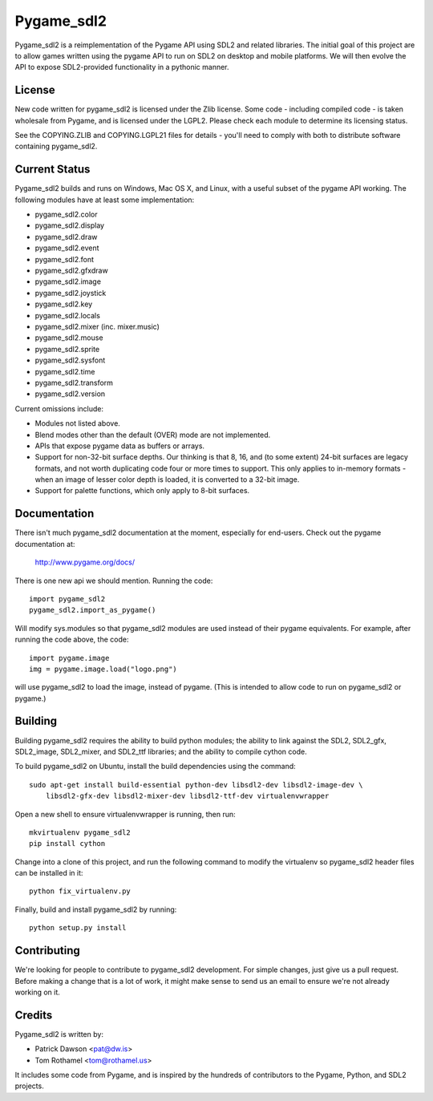 ===========
Pygame_sdl2
===========

Pygame_sdl2 is a reimplementation of the Pygame API using SDL2 and
related libraries. The initial goal of this project are to allow
games written using the pygame API to run on SDL2 on desktop and
mobile  platforms. We will then evolve the API to expose SDL2-provided
functionality in a pythonic manner.

License
-------

New code written for pygame_sdl2 is licensed under the Zlib license. Some
code - including compiled code - is taken wholesale from Pygame, and is
licensed under the LGPL2. Please check each module to
determine its licensing status.

See the COPYING.ZLIB and COPYING.LGPL21 files for details - you'll need
to comply with both to distribute software containing pygame_sdl2.

Current Status
--------------

Pygame_sdl2 builds and runs on Windows, Mac OS X, and Linux, with a useful
subset of the pygame API working. The following modules have at least
some implementation:

* pygame_sdl2.color
* pygame_sdl2.display
* pygame_sdl2.draw
* pygame_sdl2.event
* pygame_sdl2.font
* pygame_sdl2.gfxdraw
* pygame_sdl2.image
* pygame_sdl2.joystick
* pygame_sdl2.key
* pygame_sdl2.locals
* pygame_sdl2.mixer (inc. mixer.music)
* pygame_sdl2.mouse
* pygame_sdl2.sprite
* pygame_sdl2.sysfont
* pygame_sdl2.time
* pygame_sdl2.transform
* pygame_sdl2.version

Current omissions include:

* Modules not listed above.

* Blend modes other than the default (OVER) mode are not implemented.

* APIs that expose pygame data as buffers or arrays.

* Support for non-32-bit surface depths. Our thinking is that 8, 16,
  and (to some extent) 24-bit surfaces are legacy formats, and not worth
  duplicating code four or more times to support. This only applies to
  in-memory formats - when an image of lesser color depth is loaded, it
  is converted to a 32-bit image.

* Support for palette functions, which only apply to 8-bit surfaces.

Documentation
-------------

There isn't much pygame_sdl2 documentation at the moment, especially for
end-users. Check out the pygame documentation at:

    http://www.pygame.org/docs/

There is one new api we should mention. Running the code::

    import pygame_sdl2
    pygame_sdl2.import_as_pygame()

Will modify sys.modules so that pygame_sdl2 modules are used instead of
their pygame equivalents. For example, after running the code above,
the code::

    import pygame.image
    img = pygame.image.load("logo.png")

will use pygame_sdl2 to load the image, instead of pygame. (This is intended
to allow code to run on pygame_sdl2 or pygame.)

Building
--------

Building pygame_sdl2 requires the ability to build python modules; the
ability to link against the SDL2, SDL2_gfx, SDL2_image, SDL2_mixer,
and SDL2_ttf libraries; and the ability to compile cython code.

To build pygame_sdl2 on Ubuntu, install the build dependencies using the
command::

    sudo apt-get install build-essential python-dev libsdl2-dev libsdl2-image-dev \
        libsdl2-gfx-dev libsdl2-mixer-dev libsdl2-ttf-dev virtualenvwrapper

Open a new shell to ensure virtualenvwrapper is running, then run::

    mkvirtualenv pygame_sdl2
    pip install cython

Change into a clone of this project, and run the following command to modify
the virtualenv so pygame_sdl2 header files can be installed in it::

    python fix_virtualenv.py

Finally, build and install pygame_sdl2 by running::

    python setup.py install

Contributing
------------

We're looking for people to contribute to pygame_sdl2 development. For
simple changes, just give us a pull request. Before making a change that
is a lot of work, it might make sense to send us an email to ensure we're
not already working on it.

Credits
-------

Pygame_sdl2 is written by:

* Patrick Dawson <pat@dw.is>
* Tom Rothamel <tom@rothamel.us>

It includes some code from Pygame, and is inspired by the hundreds of
contributors to the Pygame, Python, and SDL2 projects.
